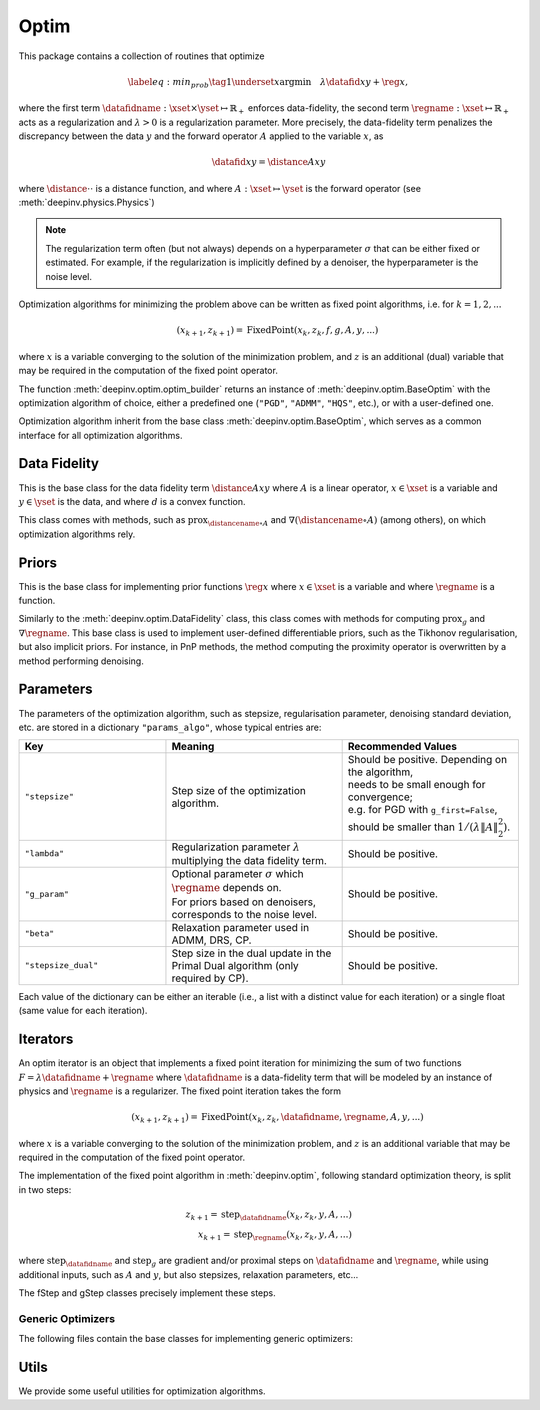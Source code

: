 .. _optim:

Optim
=====

This package contains a collection of routines that optimize

.. math::
    \begin{equation}
    \label{eq:min_prob}
    \tag{1}
    \underset{x}{\arg\min} \quad \lambda \datafid{x}{y} + \reg{x},
    \end{equation}


where the first term :math:`\datafidname:\xset\times\yset \mapsto \mathbb{R}_{+}` enforces data-fidelity, the second
term :math:`\regname:\xset\mapsto \mathbb{R}_{+}` acts as a regularization and
:math:`\lambda > 0` is a regularization parameter. More precisely, the data-fidelity term penalizes the discrepancy
between the data :math:`y` and the forward operator :math:`A` applied to the variable :math:`x`, as

.. math::
    \datafid{x}{y} = \distance{Ax}{y}

where :math:`\distance{\cdot}{\cdot}` is a distance function, and where :math:`A:\xset\mapsto \yset` is the forward
operator (see :meth:`deepinv.physics.Physics`)

.. note::

    The regularization term often (but not always) depends on a hyperparameter :math:`\sigma` that can be either fixed
    or estimated. For example, if the regularization is implicitly defined by a denoiser,
    the hyperparameter is the noise level.

Optimization algorithms for minimizing the problem above can be written as fixed point algorithms,
i.e. for :math:`k=1,2,...`

.. math::
    \qquad (x_{k+1}, z_{k+1}) = \operatorname{FixedPoint}(x_k, z_k, f, g, A, y, ...)

where :math:`x` is a variable converging to the solution of the minimization problem, and
:math:`z` is an additional (dual) variable that may be required in the computation of the fixed point operator.


The function :meth:`deepinv.optim.optim_builder` returns an instance of :meth:`deepinv.optim.BaseOptim` with the
optimization algorithm of choice, either a predefined one (``"PGD"``, ``"ADMM"``, ``"HQS"``, etc.),
or with a user-defined one.

.. autosummary::
   :toctree: stubs
   :template: myfunc_template.rst
   :nosignatures:

   deepinv.optim.optim_builder


Optimization algorithm inherit from the base class :meth:`deepinv.optim.BaseOptim`, which serves as a common interface
for all optimization algorithms.

.. autosummary::
   :toctree: stubs
   :template: myclass_template.rst
   :nosignatures:

   deepinv.optim.BaseOptim


Data Fidelity
-------------
This is the base class for the data fidelity term :math:`\distance{Ax}{y}` where :math:`A` is a linear operator,
:math:`x\in\xset` is a variable and :math:`y\in\yset` is the data, and where :math:`d` is a convex function.

This class comes with methods, such as :math:`\operatorname{prox}_{\distancename\circ A}` and
:math:`\nabla (\distancename \circ A)` (among others), on which optimization algorithms rely.

.. autosummary::
   :toctree: stubs
   :template: myclass_template.rst
   :nosignatures:

   deepinv.optim.DataFidelity
   deepinv.optim.L1
   deepinv.optim.L2
   deepinv.optim.IndicatorL2
   deepinv.optim.PoissonLikelihood
   deepinv.optim.LogPoissonLikelihood


Priors
------
This is the base class for implementing prior functions :math:`\reg{x}` where :math:`x\in\xset` is a variable and
where :math:`\regname` is a function.

Similarly to the :meth:`deepinv.optim.DataFidelity` class, this class comes with methods for computing
:math:`\operatorname{prox}_{g}` and :math:`\nabla \regname`.  This base class is used to implement user-defined differentiable
priors, such as the Tikhonov regularisation, but also implicit priors. For instance, in PnP methods, the method
computing the proximity operator is overwritten by a method performing denoising.


.. autosummary::
   :toctree: stubs
   :template: myclass_template.rst
   :nosignatures:

   deepinv.optim.Prior
   deepinv.optim.PnP
   deepinv.optim.RED
   deepinv.optim.ScorePrior
   deepinv.optim.Tikhonov
   deepinv.optim.L1Prior
   deepinv.optim.WaveletPrior
   deepinv.optim.TVPrior
   deepinv.optim.PatchPrior


.. _optim-params:

Parameters
---------------------
The parameters of the optimization algorithm, such as
stepsize, regularisation parameter, denoising standard deviation, etc.
are stored in a dictionary ``"params_algo"``, whose typical entries are:

.. list-table::
   :widths: 25 30 30
   :header-rows: 1

   * - Key
     - Meaning
     - Recommended Values
   * - ``"stepsize"``
     - Step size of the optimization algorithm.
     - | Should be positive. Depending on the algorithm,
       | needs to be small enough for convergence;
       | e.g. for PGD with ``g_first=False``,
       | should be smaller than :math:`1/(\lambda \|A\|_2^2)`.
   * - ``"lambda"``
     - | Regularization parameter :math:`\lambda`
       | multiplying the data fidelity term.
     - Should be positive.
   * - ``"g_param"``
     - | Optional parameter :math:`\sigma` which :math:`\regname` depends on.
       | For priors based on denoisers,
       | corresponds to the noise level.
     - Should be positive.
   * - ``"beta"``
     - | Relaxation parameter used in
       | ADMM, DRS, CP.
     - Should be positive.
   * - ``"stepsize_dual"``
     - | Step size in the dual update in the
       | Primal Dual algorithm (only required by CP).
     - Should be positive.

Each value of the dictionary can be either an iterable (i.e., a list with a distinct value for each iteration) or
a single float (same value for each iteration).

Iterators
---------
An optim iterator is an object that implements a fixed point iteration for minimizing the sum of two functions
:math:`F = \lambda \datafidname + \regname` where :math:`\datafidname` is a data-fidelity term  that will be modeled
by an instance of physics and :math:`\regname` is a regularizer. The fixed point iteration takes the form

.. math::
    \qquad (x_{k+1}, z_{k+1}) = \operatorname{FixedPoint}(x_k, z_k, \datafidname, \regname, A, y, ...)

where :math:`x` is a variable converging to the solution of the minimization problem, and
:math:`z` is an additional variable that may be required in the computation of the fixed point operator.

.. autosummary::
   :toctree: stubs
   :template: myclass_template.rst
   :nosignatures:

   deepinv.optim.FixedPoint

The implementation of the fixed point algorithm in :meth:`deepinv.optim`,
following standard optimization theory, is split in two steps:

.. math::
    z_{k+1} = \operatorname{step}_{\datafidname}(x_k, z_k, y, A, ...)\\
    x_{k+1} = \operatorname{step}_{\regname}(x_k, z_k, y, A, ...)

where :math:`\operatorname{step}_{\datafidname}` and :math:`\operatorname{step}_g` are gradient and/or proximal steps
on :math:`\datafidname` and :math:`\regname`, while using additional inputs, such as :math:`A` and :math:`y`, but also stepsizes,
relaxation parameters, etc...

The fStep and gStep classes precisely implement these steps.


Generic Optimizers
^^^^^^^^^^^^^^^^^^^^^^^^^^^^^^

The following files contain the base classes for implementing generic optimizers:

.. autosummary::
   :toctree: stubs
   :template: myclass_template.rst
   :nosignatures:

   deepinv.optim.OptimIterator
   deepinv.optim.optim_iterators.GDIteration
   deepinv.optim.optim_iterators.PGDIteration
   deepinv.optim.optim_iterators.CPIteration
   deepinv.optim.optim_iterators.ADMMIteration
   deepinv.optim.optim_iterators.DRSIteration
   deepinv.optim.optim_iterators.HQSIteration


Utils
-------------
We provide some useful utilities for optimization algorithms.

.. autosummary::
   :toctree: stubs
   :template: myclass_template.rst
   :nosignatures:

    deepinv.optim.utils.conjugate_gradient
    deepinv.optim.utils.gradient_descent